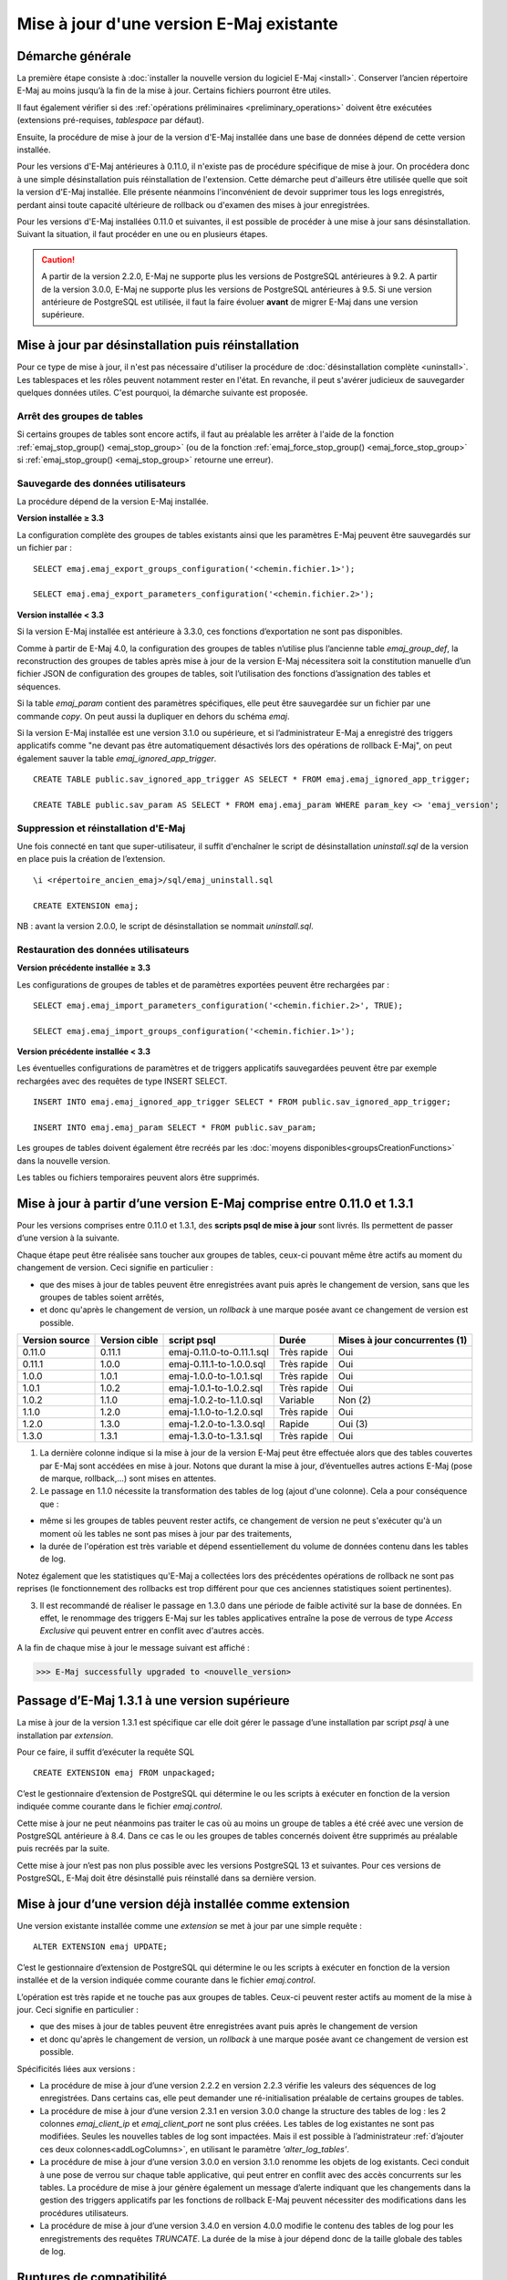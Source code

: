 Mise à jour d'une version E-Maj existante
=========================================

Démarche générale
-----------------

La première étape consiste à :doc:`installer la nouvelle version du logiciel E-Maj <install>`. Conserver l’ancien répertoire E-Maj au moins jusqu’à la fin de la mise à jour. Certains fichiers pourront être utiles.

Il faut également vérifier si des :ref:`opérations préliminaires <preliminary_operations>` doivent être exécutées (extensions pré-requises, *tablespace* par défaut).

Ensuite, la procédure de mise à jour de la version d'E-Maj installée dans une base de données dépend de cette version installée.

Pour les versions d'E-Maj antérieures à 0.11.0, il n'existe pas de procédure spécifique de mise à jour. On procédera donc à une simple désinstallation puis réinstallation de l'extension. Cette démarche peut d'ailleurs être utilisée quelle que soit la version d'E-Maj installée. Elle présente néanmoins l'inconvénient de devoir supprimer tous les logs enregistrés, perdant ainsi toute capacité ultérieure de rollback ou d'examen des mises à jour enregistrées.

Pour les versions d'E-Maj installées 0.11.0 et suivantes, il est possible de procéder à une mise à jour sans désinstallation. Suivant la situation, il faut procéder en une ou en plusieurs étapes.

.. caution::

   A partir de la version 2.2.0, E-Maj ne supporte plus les versions de PostgreSQL antérieures à 9.2. A partir de la version 3.0.0, E-Maj ne supporte plus les versions de PostgreSQL antérieures à 9.5. Si une version antérieure de PostgreSQL est utilisée, il faut la faire évoluer **avant** de migrer E-Maj dans une version supérieure.

.. _uninstall_reinstall:

Mise à jour par désinstallation puis réinstallation
---------------------------------------------------

Pour ce type de mise à jour, il n'est pas nécessaire d'utiliser la procédure de :doc:`désinstallation complète <uninstall>`. Les tablespaces et les rôles peuvent notamment rester en l'état. En revanche, il peut s'avérer judicieux de sauvegarder quelques données utiles. C'est pourquoi, la démarche suivante est proposée.

Arrêt des groupes de tables
^^^^^^^^^^^^^^^^^^^^^^^^^^^

Si certains groupes de tables sont encore actifs, il faut au préalable les arrêter à l'aide de la fonction :ref:`emaj_stop_group() <emaj_stop_group>` (ou de la fonction :ref:`emaj_force_stop_group() <emaj_force_stop_group>` si :ref:`emaj_stop_group() <emaj_stop_group>` retourne une erreur).

Sauvegarde des données utilisateurs
^^^^^^^^^^^^^^^^^^^^^^^^^^^^^^^^^^^

La procédure dépend de la version E-Maj installée.

**Version installée ≥ 3.3**

La configuration complète des groupes de tables existants ainsi que les paramètres E-Maj peuvent être sauvegardés sur un fichier par ::

   SELECT emaj.emaj_export_groups_configuration('<chemin.fichier.1>');
   
   SELECT emaj.emaj_export_parameters_configuration('<chemin.fichier.2>');

**Version installée < 3.3**

Si la version E-Maj installée est antérieure à 3.3.0, ces fonctions d’exportation ne sont pas disponibles. 

Comme à partir de E-Maj 4.0, la configuration des groupes de tables n’utilise plus l’ancienne table *emaj_group_def*,  la reconstruction des groupes de tables après mise à jour de la version E-Maj nécessitera soit la constitution manuelle d’un fichier JSON de configuration des groupes de tables, soit l’utilisation des fonctions d’assignation des tables et séquences.

Si la table *emaj_param* contient des paramètres spécifiques, elle peut être sauvegardée sur un fichier par une commande *copy*. On peut aussi la dupliquer en dehors du schéma *emaj*.

Si la version E-Maj installée est une version 3.1.0 ou supérieure, et si l’administrateur E-Maj a enregistré des triggers applicatifs comme "ne devant pas être automatiquement désactivés lors des opérations de rollback E-Maj", on peut également sauver la table  *emaj_ignored_app_trigger*. ::

   CREATE TABLE public.sav_ignored_app_trigger AS SELECT * FROM emaj.emaj_ignored_app_trigger;

   CREATE TABLE public.sav_param AS SELECT * FROM emaj.emaj_param WHERE param_key <> 'emaj_version';

Suppression et réinstallation d'E-Maj
^^^^^^^^^^^^^^^^^^^^^^^^^^^^^^^^^^^^^

Une fois connecté en tant que super-utilisateur, il suffit d'enchaîner le script de désinstallation *uninstall.sql* de la version en place puis la création de l’extension. ::

   \i <répertoire_ancien_emaj>/sql/emaj_uninstall.sql

   CREATE EXTENSION emaj;

NB : avant la version 2.0.0, le script de désinstallation se nommait *uninstall.sql*.


Restauration des données utilisateurs
^^^^^^^^^^^^^^^^^^^^^^^^^^^^^^^^^^^^^

**Version précédente installée ≥ 3.3**

Les configurations de groupes de tables et de paramètres exportées peuvent être rechargées par ::

   SELECT emaj.emaj_import_parameters_configuration('<chemin.fichier.2>', TRUE);

   SELECT emaj.emaj_import_groups_configuration('<chemin.fichier.1>');

**Version précédente installée < 3.3**

Les éventuelles configurations de paramètres et de triggers applicatifs sauvegardées peuvent être par exemple rechargées avec des requêtes de type INSERT SELECT. ::

   INSERT INTO emaj.emaj_ignored_app_trigger SELECT * FROM public.sav_ignored_app_trigger;

   INSERT INTO emaj.emaj_param SELECT * FROM public.sav_param;

Les groupes de tables doivent également être recréés par les :doc:`moyens disponibles<groupsCreationFunctions>` dans la nouvelle version.

Les tables ou fichiers temporaires peuvent alors être supprimés.


Mise à jour à partir d’une version E-Maj comprise entre 0.11.0 et 1.3.1
-----------------------------------------------------------------------
Pour les versions comprises entre 0.11.0 et 1.3.1, des **scripts psql de mise à jour** sont livrés. Ils permettent de passer d’une version à la suivante.

Chaque étape peut être réalisée sans toucher aux groupes de tables, ceux-ci pouvant même être actifs au moment du changement de version. Ceci signifie en particulier :

* que des mises à jour de tables peuvent être enregistrées avant puis après le changement de version, sans que les groupes de tables soient arrêtés,
* et donc qu'après le changement de version, un *rollback* à une marque posée avant ce changement de version est possible.

+---------------+----------------+---------------------------+-------------+-------------------------------+
|Version source | Version cible  | script psql               | Durée       | Mises à jour concurrentes (1) |
+===============+================+===========================+=============+===============================+
| 0.11.0        | 0.11.1         | emaj-0.11.0-to-0.11.1.sql | Très rapide | Oui                           |
+---------------+----------------+---------------------------+-------------+-------------------------------+
| 0.11.1        | 1.0.0          | emaj-0.11.1-to-1.0.0.sql  | Très rapide | Oui                           |
+---------------+----------------+---------------------------+-------------+-------------------------------+
| 1.0.0         | 1.0.1          | emaj-1.0.0-to-1.0.1.sql   | Très rapide | Oui                           |
+---------------+----------------+---------------------------+-------------+-------------------------------+
| 1.0.1         | 1.0.2          | emaj-1.0.1-to-1.0.2.sql   | Très rapide | Oui                           |
+---------------+----------------+---------------------------+-------------+-------------------------------+
| 1.0.2         | 1.1.0          | emaj-1.0.2-to-1.1.0.sql   | Variable    | Non (2)                       |
+---------------+----------------+---------------------------+-------------+-------------------------------+
| 1.1.0         | 1.2.0          | emaj-1.1.0-to-1.2.0.sql   | Très rapide | Oui                           |
+---------------+----------------+---------------------------+-------------+-------------------------------+
| 1.2.0         | 1.3.0          | emaj-1.2.0-to-1.3.0.sql   | Rapide      | Oui (3)                       |
+---------------+----------------+---------------------------+-------------+-------------------------------+
| 1.3.0         | 1.3.1          | emaj-1.3.0-to-1.3.1.sql   | Très rapide | Oui                           |
+---------------+----------------+---------------------------+-------------+-------------------------------+

(1) La dernière colonne indique si la mise à jour de la version E-Maj peut être effectuée alors que des tables couvertes par E-Maj sont accédées en mise à jour. Notons que durant la mise à jour, d’éventuelles autres actions E-Maj (pose de marque, rollback,…) sont mises en attentes.

(2) Le passage en 1.1.0 nécessite la transformation des tables de log (ajout d'une colonne). Cela a pour conséquence que :

* même si les groupes de tables peuvent rester actifs, ce changement de version ne peut s'exécuter qu'à un moment où les tables ne sont pas mises à jour par des traitements,
* la durée de l'opération est très variable et dépend essentiellement du volume de données contenu dans les tables de log.

Notez également que les statistiques qu'E-Maj a collectées lors des précédentes opérations de rollback ne sont pas reprises (le fonctionnement des rollbacks est trop différent pour que ces anciennes statistiques soient pertinentes).

(3) Il est recommandé de réaliser le passage en 1.3.0 dans une période de faible activité sur la base de données. En effet, le renommage des triggers E-Maj sur les tables applicatives entraîne la pose de verrous de type *Access Exclusive* qui peuvent entrer en conflit avec d'autres accès.

A la fin de chaque mise à jour le message suivant est affiché :

>>> E-Maj successfully upgraded to <nouvelle_version>


Passage d’E-Maj 1.3.1 à une version supérieure
----------------------------------------------

La mise à jour de la version 1.3.1 est spécifique car elle doit gérer le passage d’une installation par script *psql* à une installation par *extension*.

Pour ce faire, il suffit d’exécuter la requête SQL ::

   CREATE EXTENSION emaj FROM unpackaged;

C’est le gestionnaire d’extension de PostgreSQL qui détermine le ou les scripts à exécuter en fonction de la version indiquée comme courante dans le fichier *emaj.control*.

Cette mise à jour ne peut néanmoins pas traiter le cas où au moins un groupe de tables a été créé avec une version de PostgreSQL antérieure à 8.4. Dans ce cas le ou les groupes de tables concernés doivent être supprimés au préalable puis recréés par la suite.

Cette mise à jour n’est pas non plus possible avec les versions PostgreSQL 13 et suivantes. Pour ces versions de PostgreSQL, E-Maj doit être désinstallé puis réinstallé dans sa dernière version.

.. _extension_upgrade:

Mise à jour d’une version déjà installée comme extension
--------------------------------------------------------

Une version existante installée comme une *extension* se met à jour par une simple requête ::
 
   ALTER EXTENSION emaj UPDATE;

C’est le gestionnaire d’extension de PostgreSQL qui détermine le ou les scripts à exécuter en fonction de la version installée et de la version indiquée comme courante dans le fichier *emaj.control*.

L’opération est très rapide et ne touche pas aux groupes de tables. Ceux-ci peuvent rester actifs au moment de la mise à jour. Ceci signifie en particulier :

* que des mises à jour de tables peuvent être enregistrées avant puis après le changement de version
* et donc qu'après le changement de version, un *rollback* à une marque posée avant ce changement de version est possible.

Spécificités liées aux versions :

* La procédure de mise à jour d’une version 2.2.2 en version 2.2.3 vérifie les valeurs des séquences de log enregistrées. Dans certains cas, elle peut demander une ré-initialisation préalable de certains groupes de tables.

* La procédure de mise à jour d’une version 2.3.1 en version 3.0.0 change la structure des tables de log : les 2 colonnes *emaj_client_ip* et *emaj_client_port* ne sont plus créées. Les tables de log existantes ne sont pas modifiées. Seules les nouvelles tables de log sont impactées. Mais il est possible à l’administrateur :ref:`d’ajouter ces deux colonnes<addLogColumns>`, en utilisant le paramètre *'alter_log_tables'*.

* La procédure de mise à jour d’une version 3.0.0 en version 3.1.0 renomme les objets de log existants. Ceci conduit à une pose de verrou sur chaque table applicative, qui peut entrer en conflit avec des accès concurrents sur les tables. La procédure de mise à jour génère également un message d’alerte indiquant que les changements dans la gestion des triggers applicatifs par les fonctions de rollback E-Maj peuvent nécessiter des modifications dans les procédures utilisateurs.

* La procédure de mise à jour d’une version 3.4.0 en version 4.0.0 modifie le contenu des tables de log pour les enregistrements des requêtes *TRUNCATE*. La durée de la mise à jour dépend donc de la taille globale des tables de log.

Ruptures de compatibilité
-------------------------

D’une manière générale, lorsqu’on passe à une version d’E-Maj plus récente, la façon d’utiliser l’extension peut rester inchangée. Il y a donc une compatibilité ascendante entre les versions. Les exceptions à cette règles sont présentées ci-dessous.

Passage en version 4.0.0
^^^^^^^^^^^^^^^^^^^^^^^^

Les ruptures de compatibilité de la version 4.0.0 d’E-Maj portent essentiellement sur la façon de gérer la configuration des groupes de tables. La version 3.2.0 a apporté la capacité de gérer en dynamique l’assignation des tables et séquences dans les groupes de tables. La version 3.3.0 a permis de décrire les configurations de groupes de tables dans des structures JSON. Depuis, ces techniques ont cohabité avec la gestion historique des groupes de tables au travers de la table *emaj_group_def*. Avec la version 4.0.0, cette gestion historique des configurations de groupes de tables disparaît.

Plus précisément :

* La table *emaj_group_def* n’existe plus.
* La fonction :ref:`emaj_create_group()<emaj_create_group>` crée uniquement des groupes de tables vides, qu’il faut alimenter ensuite avec les fonctions de la famille d’:ref:`emaj_assign_table() / emaj_assign_sequence()<assign_table_sequence>` ou bien la fonction :ref:`emaj_import_groups_configuration()<import_groups_conf>`. Le 3ème et dernier paramètre de la fonction :ref:`emaj_create_group()<emaj_create_group>`, qui permettait de demander la création d’un groupe de tables vide, disparaît donc.
* Les fonctions *emaj_alter_group()*, *emaj_alter_groups()* et *emaj_sync_def_group()* disparaissent également.

De plus :

* La fonction *emaj_ignore_app_trigger()* est supprimée. On peut dorénavant spécifier les trigggers à ignorer lors des opérations de rollback E-Maj directement par les fonctions de la famille de :ref:`emaj_assign_table()<assign_table_sequence>`.
* Dans les structures JSON gérées par les fonctions :ref:`emaj_export_groups_configuration()<export_groups_conf>` et :ref:`emaj_import_groups_configuration()<import_groups_conf>`, le format de la propriété "ignored_triggers" spécifiant les triggers à ignorer lors des opérations de rollback E-Maj a été simplifiée, il s’agit maintenant d’un simple tableau de texte.
* L’ancienne famille de fonctions de rollback E-Maj retournant un simple entier est supprimée. Seules les fonctions retournant un ensemble de messages sont conservées.
* Le nom des paramètres des fonctions a été modifié. Les préfixes « v\_ » ont été changés en « p\_ ». Ceci n’a d’impact que dans les cas où les appels de fonctions sont formatés avec des paramètres nommés. Mais cette pratique est peu usuelle.
